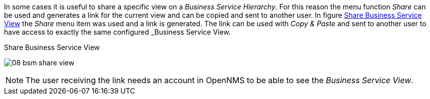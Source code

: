 
// Allow GitHub image rendering
:imagesdir: images

In some cases it is useful to share a specific view on a _Business Service Hierarchy_.
For this reason the menu function _Share_ can be used and generates a link for the current view and can be copied and sent to another user.
In figure <<gu-bsm-share-view-image, Share Business Service View>> the _Share_ menu item was used and a link is generated.
The link can be used with _Copy & Paste_ and sent to another user to have access to exactly the same configured _Business Service View.

[[gu-bsm-share-view-image]]
.Share Business Service View
image:08_bsm-share-view.png[]

NOTE: The user receiving the link needs an account in OpenNMS to be able to see the _Business Service View_.

